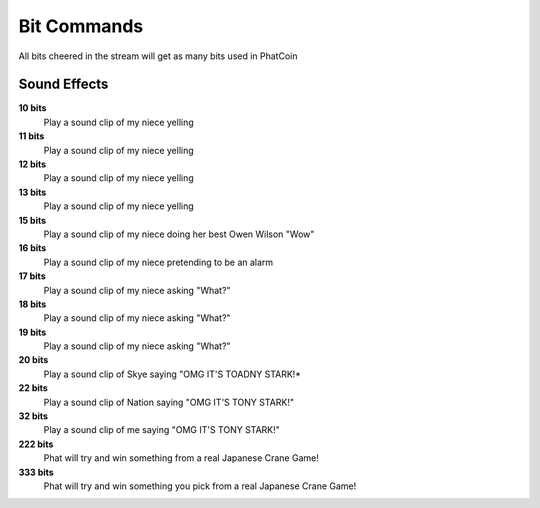Bit Commands
============

All bits cheered in the stream will get as many bits used in PhatCoin

Sound Effects
-------------

**10 bits**
  Play a sound clip of my niece yelling

**11 bits**
  Play a sound clip of my niece yelling

**12 bits**
  Play a sound clip of my niece yelling

**13 bits**
  Play a sound clip of my niece yelling

**15 bits**
  Play a sound clip of my niece doing her best Owen Wilson "Wow"

**16 bits**
  Play a sound clip of my niece pretending to be an alarm

**17 bits**
  Play a sound clip of my niece asking "What?"

**18 bits**
  Play a sound clip of my niece asking "What?"

**19 bits**
  Play a sound clip of my niece asking "What?"

**20 bits**
  Play a sound clip of Skye saying "OMG IT'S TOADNY STARK!*

**22 bits**
  Play a sound clip of Nation saying "OMG IT'S TONY STARK!"

**32 bits**
  Play a sound clip of me saying "OMG IT'S TONY STARK!"

**222 bits**
  Phat will try and win something from a real Japanese Crane Game!

**333 bits**
  Phat will try and win something you pick from a real Japanese Crane Game!